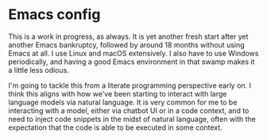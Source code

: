 * Emacs config
This is a work in progress, as always. It is yet another fresh start after yet another Emacs bankruptcy, followed by around 18 months without using Emacs at all. I use Linux and macOS extensively. I also have to use Windows periodically, and having a good Emacs environment in that swamp makes it a little less odious.

I'm going to tackle this from a literate programming perspective early on. I think this aligns with how we've been starting to interact with large language models via natural language. It is very common for me to be interacting with a model, either via chatbot UI or in a code context, and to need to inject code snippets in the midst of natural language, often with the expectation that the code is able to be executed in some context.
